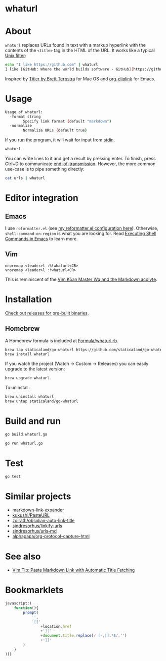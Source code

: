 * whaturl

#+begin_html
<p><a href="https://github.com/staticaland/go-whaturl/actions/workflows/go.yml">
<img alt="Build" src="https://github.com/staticaland/go-whaturl/actions/workflows/go.yml/badge.svg" />
</a>
<img alt="Vale" src="https://github.com/staticaland/go-whaturl/actions/workflows/vale.yml/badge.svg" />
<img alt="Release" src="https://github.com/staticaland/go-whaturl/actions/workflows/goreleaser.yml/badge.svg" />
<img alt="Lint" src="https://github.com/staticaland/go-whaturl/actions/workflows/superlinter.yml/badge.svg" /></p>
#+end_html


* About

=whaturl= replaces URLs found in text with a markup hyperlink with the contents
of the =<title>= tag in the HTML of the URL. It works like a typical [[https://en.wikipedia.org/wiki/Filter_%28software%29][Unix
filter]]:

#+begin_src sh
echo "I like https://github.com" | whaturl
I like [GitHub: Where the world builds software · GitHub](https://github.com)
#+end_src

Inspired by [[http://brettterpstra.com/2015/02/18/titler-system-service/][Titler by Brett Terpstra]] for Mac OS and [[https://github.com/rexim/org-cliplink][org-cliplink]] for Emacs.


* Usage

#+begin_src sh :wrap src sh :results raw :exports results
whaturl --help 2>&1
#+end_src

#+RESULTS:
#+begin_src sh
Usage of whaturl:
  -format string
    	Specify link format (default "markdown")
  -normalize
    	Normalize URLs (default true)
#+end_src

If you run the program, it will wait for input from [[https://en.wikipedia.org/wiki/Standard_streams#Standard_input_(stdin)][stdin]].

#+begin_src sh
whaturl
#+end_src

You can write lines to it and get a result by pressing enter. To finish, press
Ctrl+D to communicate [[https://en.wikipedia.org/wiki/End-of-Transmission_character][end-of-transmission]]. However, the more common use-case is
to pipe something directly:

#+begin_src sh
cat urls | whaturl
#+end_src


* Editor integration

** Emacs

I use =reformatter.el= (see [[https://github.com/staticaland/doom-emacs-config/blob/master/modules/editor/reformatter/config.el][my reformatter.el configuration here]]). Otherwise,
=shell-command-on-region= is what you are looking for. Read [[https://www.masteringemacs.org/article/executing-shell-commands-emacs][Executing Shell
Commands in Emacs]] to learn more.


** Vim

#+begin_example
nnoremap <leader>l :%!whaturl<CR>
vnoremap <leader>l :!whaturl<CR>
#+end_example

This is reminiscent of the [[https://blog.sanctum.geek.nz/vim-koans/][Vim Kōan Master Wq and the Markdown acolyte]].


* Installation

[[https://github.com/staticaland/go-whaturl/releases][Check out releases for pre-built binaries]].


** Homebrew

A Homebrew formula is included at [[./Formula/whaturl.rb][Formula/whaturl.rb]].

#+begin_src sh
brew tap staticaland/go-whaturl https://github.com/staticaland/go-whaturl
brew install whaturl
#+end_src

If you watch the project (Watch → Custom → Releases) you can easily upgrade to
the latest version:

#+begin_src sh
brew upgrade whaturl
#+end_src

To uninstall:

#+begin_src sh
brew uninstall whaturl
brew untap staticaland/go-whaturl
#+end_src


* Build and run

#+begin_src sh
go build whaturl.go
#+end_src

#+begin_src sh
go run whaturl.go
#+end_src


* Test

#+begin_src sh
go test
#+end_src


* Similar projects

- [[https://github.com/Skn0tt/markdown-link-expander][markdown-link-expander]]
- [[https://github.com/kukushi/PasteURL][kukushi/PasteURL]]
- [[https://github.com/zolrath/obsidian-auto-link-title][zolrath/obsidian-auto-link-title]]
- [[https://github.com/sindresorhus/linkify-urls][sindresorhus/linkify-urls]]
- [[https://github.com/sindresorhus/urls-md][sindresorhus/urls-md]]
- [[https://github.com/alphapapa/org-protocol-capture-html][alphapapa/org-protocol-capture-html]]


* See also

- [[https://benjamincongdon.me/blog/2020/06/27/Vim-Tip-Paste-Markdown-Link-with-Automatic-Title-Fetching/][Vim Tip: Paste Markdown Link with Automatic Title Fetching]]


* Bookmarklets

#+begin_src js
javascript:(
    function(){
        prompt(
            '',
            '[['
                +location.href
                +']['
                +document.title.replace(/ [-,|].*$/,'')
                +']]'
        )
    }
)()
#+end_src
